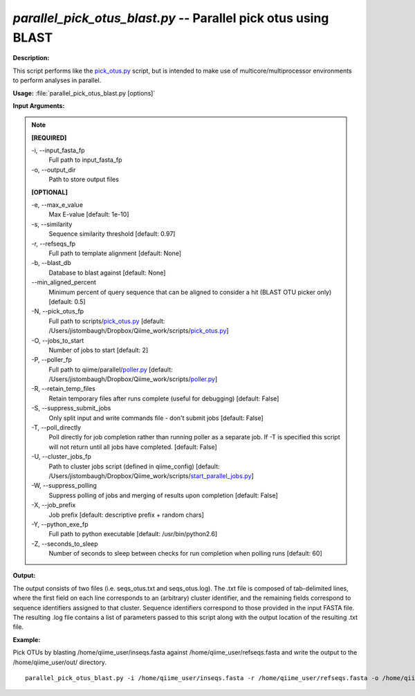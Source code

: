 .. _parallel_pick_otus_blast:

.. index:: parallel_pick_otus_blast.py

*parallel_pick_otus_blast.py* -- Parallel pick otus using BLAST
^^^^^^^^^^^^^^^^^^^^^^^^^^^^^^^^^^^^^^^^^^^^^^^^^^^^^^^^^^^^^^^^^^^^^^^^^^^^^^^^^^^^^^^^^^^^^^^^^^^^^^^^^^^^^^^^^^^^^^^^^^^^^^^^^^^^^^^^^^^^^^^^^^^^^^^^^^^^^^^^^^^^^^^^^^^^^^^^^^^^^^^^^^^^^^^^^^^^^^^^^^^^^^^^^^^^^^^^^^^^^^^^^^^^^^^^^^^^^^^^^^^^^^^^^^^^^^^^^^^^^^^^^^^^^^^^^^^^^^^^^^^^^

**Description:**

This script performs like the `pick_otus.py <./pick_otus.html>`_ script, but is intended to make use of multicore/multiprocessor environments to perform analyses in parallel.


**Usage:** :file:`parallel_pick_otus_blast.py [options]`

**Input Arguments:**

.. note::

	
	**[REQUIRED]**
		
	-i, `-`-input_fasta_fp
		Full path to input_fasta_fp
	-o, `-`-output_dir
		Path to store output files
	
	**[OPTIONAL]**
		
	-e, `-`-max_e_value
		Max E-value [default: 1e-10]
	-s, `-`-similarity
		Sequence similarity threshold [default: 0.97]
	-r, `-`-refseqs_fp
		Full path to template alignment [default: None]
	-b, `-`-blast_db
		Database to blast against [default: None]
	`-`-min_aligned_percent
		Minimum percent of query sequence that can be aligned to consider a hit (BLAST OTU picker only) [default: 0.5]
	-N, `-`-pick_otus_fp
		Full path to scripts/`pick_otus.py <./pick_otus.html>`_ [default: /Users/jistombaugh/Dropbox/Qiime_work/scripts/`pick_otus.py <./pick_otus.html>`_]
	-O, `-`-jobs_to_start
		Number of jobs to start [default: 2]
	-P, `-`-poller_fp
		Full path to qiime/parallel/`poller.py <./poller.html>`_ [default: /Users/jistombaugh/Dropbox/Qiime_work/scripts/`poller.py <./poller.html>`_]
	-R, `-`-retain_temp_files
		Retain temporary files after runs complete (useful for debugging) [default: False]
	-S, `-`-suppress_submit_jobs
		Only split input and write commands file - don't submit jobs [default: False]
	-T, `-`-poll_directly
		Poll directly for job completion rather than running poller as a separate job. If -T is specified this script will not return until all jobs have completed. [default: False]
	-U, `-`-cluster_jobs_fp
		Path to cluster jobs script (defined in qiime_config)  [default: /Users/jistombaugh/Dropbox/Qiime_work/scripts/`start_parallel_jobs.py <./start_parallel_jobs.html>`_]
	-W, `-`-suppress_polling
		Suppress polling of jobs and merging of results upon completion [default: False]
	-X, `-`-job_prefix
		Job prefix [default: descriptive prefix + random chars]
	-Y, `-`-python_exe_fp
		Full path to python executable [default: /usr/bin/python2.6]
	-Z, `-`-seconds_to_sleep
		Number of seconds to sleep between checks for run  completion when polling runs [default: 60]


**Output:**

The output consists of two files (i.e. seqs_otus.txt and seqs_otus.log). The .txt file is composed of tab-delimited lines, where the first field on each line corresponds to an (arbitrary) cluster identifier, and the remaining fields correspond to sequence identifiers assigned to that cluster. Sequence identifiers correspond to those provided in the input FASTA file. The resulting .log file contains a list of parameters passed to this script along with the output location of the resulting .txt file.


**Example:**

Pick OTUs by blasting /home/qiime_user/inseqs.fasta against /home/qiime_user/refseqs.fasta and write the output to the /home/qiime_user/out/ directory.

::

	parallel_pick_otus_blast.py -i /home/qiime_user/inseqs.fasta -r /home/qiime_user/refseqs.fasta -o /home/qiime_user/out/


